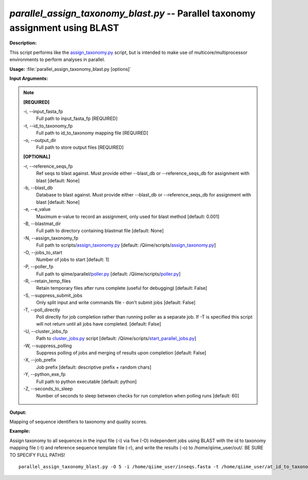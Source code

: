 .. _parallel_assign_taxonomy_blast:

.. index:: parallel_assign_taxonomy_blast.py

*parallel_assign_taxonomy_blast.py* -- Parallel taxonomy assignment using BLAST
^^^^^^^^^^^^^^^^^^^^^^^^^^^^^^^^^^^^^^^^^^^^^^^^^^^^^^^^^^^^^^^^^^^^^^^^^^^^^^^^^^^^^^^^^^^^^^^^^^^^^^^^^^^^^^^^^^^^^^^^^^^^^^^^^^^^^^^^^^^^^^^^^^^^^^^^^^^^^^^^^^^^^^^^^^^^^^^^^^^^^^^^^^^^^^^^^^^^^^^^^^^^^^^^^^^^^^^^^^^^^^^^^^^^^^^^^^^^^^^^^^^^^^^^^^^^^^^^^^^^^^^^^^^^^^^^^^^^^^^^^^^^^

**Description:**

This script performs like the `assign_taxonomy.py <./assign_taxonomy.html>`_ script, but is intended to make use of multicore/multiprocessor environments to perform analyses in parallel.


**Usage:** :file:`parallel_assign_taxonomy_blast.py [options]`

**Input Arguments:**

.. note::

	
	**[REQUIRED]**
		
	-i, `-`-input_fasta_fp
		Full path to input_fasta_fp [REQUIRED]
	-t, `-`-id_to_taxonomy_fp
		Full path to id_to_taxonomy mapping file [REQUIRED]
	-o, `-`-output_dir
		Full path to store output files [REQUIRED]
	
	**[OPTIONAL]**
		
	-r, `-`-reference_seqs_fp
		Ref seqs to blast against.  Must provide either --blast_db or --reference_seqs_db for assignment with blast [default: None]
	-b, `-`-blast_db
		Database to blast against.  Must provide either --blast_db or --reference_seqs_db for assignment with blast [default: None]
	-e, `-`-e_value
		Maximum e-value to record an assignment, only used for blast method [default: 0.001]
	-B, `-`-blastmat_dir
		Full path to directory containing blastmat file [default: None]
	-N, `-`-assign_taxonomy_fp
		Full path to scripts/`assign_taxonomy.py <./assign_taxonomy.html>`_ [default: /Qiime/scripts/`assign_taxonomy.py <./assign_taxonomy.html>`_]
	-O, `-`-jobs_to_start
		Number of jobs to start [default: 1]
	-P, `-`-poller_fp
		Full path to qiime/parallel/`poller.py <./poller.html>`_ [default: /Qiime/scripts/`poller.py <./poller.html>`_]
	-R, `-`-retain_temp_files
		Retain temporary files after runs complete (useful for debugging) [default: False]
	-S, `-`-suppress_submit_jobs
		Only split input and write commands file - don't submit jobs [default: False]
	-T, `-`-poll_directly
		Poll directly for job completion rather than running poller as a separate job. If -T is specified this script will not return until all jobs have completed. [default: False]
	-U, `-`-cluster_jobs_fp
		Path to `cluster_jobs.py <./cluster_jobs.html>`_ script  [default: /Qiime/scripts/`start_parallel_jobs.py <./start_parallel_jobs.html>`_]
	-W, `-`-suppress_polling
		Suppress polling of jobs and merging of results upon completion [default: False]
	-X, `-`-job_prefix
		Job prefix [default: descriptive prefix + random chars]
	-Y, `-`-python_exe_fp
		Full path to python executable [default: python]
	-Z, `-`-seconds_to_sleep
		Number of seconds to sleep between checks for run  completion when polling runs [default: 60]


**Output:**

Mapping of sequence identifiers to taxonomy and quality scores.


**Example:**

Assign taxonomy to all sequences in the input file (-i) via five (-O) independent jobs using BLAST with the id to taxonomy mapping file (-t) and reference sequence template file (-r), and write the results (-o) to /home/qiime_user/out/. BE SURE TO SPECIFY FULL PATHS!

::

	parallel_assign_taxonomy_blast.py -O 5 -i /home/qiime_user/inseqs.fasta -t /home/qiime_user/at_id_to_taxonomy.txt -r /home/qiime_user/at_refseqs.fasta -o /home/qiime_user/out/


